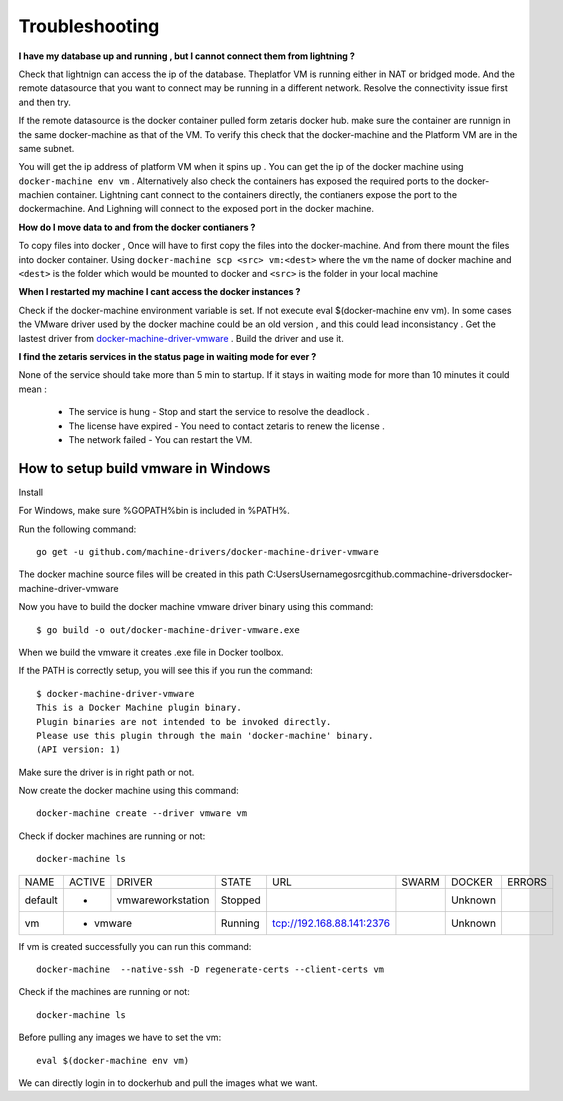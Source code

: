 #################
Troubleshooting
#################

**I have my database up and running , but I cannot connect them from lightning ?**

Check that lightnign can access the ip of the database. Theplatfor VM is running either in NAT or bridged mode.
And the remote datasource that you want to connect may be running in a different network. Resolve the connectivity issue first and then try.

If the remote datasource is the docker container pulled form zetaris docker hub. make sure the container are runnign in the same docker-machine as that of the VM. To verify this check that the docker-machine and the Platform VM  are in the same subnet.

You will get the ip address of platform VM when it spins up . You can get the ip of the docker machine using ``docker-machine env vm`` . Alternatively also check the containers has exposed the required ports to the docker-machien container. Lightning cant connect to the containers directly, the contianers expose the port to the dockermachine. And Lighning will connect to the exposed port in the docker machine.

**How do I move data to and from the docker contianers ?**

To copy files into docker , Once will have to first copy the files into the docker-machine. And from there mount the files into docker container. Using ``docker-machine scp <src> vm:<dest>`` where the ``vm`` the name of docker machine and ``<dest>`` is the folder which would be mounted to docker and ``<src>`` is the folder in your local machine

**When I restarted my machine I cant access the docker instances ?**

Check if the docker-machine environment variable is set. If not execute eval $(docker-machine env vm).  In some cases the VMware driver used by the docker machine could be an old version , and this could lead inconsistancy . Get the lastest driver from `docker-machine-driver-vmware <https://github.com/machine-drivers/docker-machine-driver-vmware>`_ . Build the driver and use it.

**I find the zetaris services in the status page in waiting mode for ever ?**

None of the service should take more than 5 min to startup. If it stays in waiting mode for more than 10 minutes it could mean :

  - The service is hung - Stop and start the service to resolve the deadlock .
  - The license have expired - You need to contact zetaris to renew the license .
  - The network failed - You can restart the VM.


How to setup build vmware in Windows
======================================

Install

For Windows, make sure %GOPATH%\bin is included in %PATH%.

Run the following command::
    
    go get -u github.com/machine-drivers/docker-machine-driver-vmware

The docker machine source files will be created in this path C:\Users\Username\go\src\github.com\machine-drivers\docker-machine-driver-vmware

Now you have to build the docker machine vmware driver binary using this command::
    
    $ go build -o out/docker-machine-driver-vmware.exe

When we build the vmware it creates .exe file in Docker toolbox.

If the PATH is correctly setup, you will see this if you run the command::
    
    $ docker-machine-driver-vmware
    This is a Docker Machine plugin binary.
    Plugin binaries are not intended to be invoked directly.
    Please use this plugin through the main 'docker-machine' binary.
    (API version: 1)


Make sure the driver is in right path or not.

Now create the docker machine using this command::
    
     docker-machine create --driver vmware vm

Check if docker machines are running or not::
    
    docker-machine ls

+-------+------+------------------+--------+-------------------------+-----+-------+--------+
|NAME   |ACTIVE| DRIVER           | STATE  | URL                     |SWARM|DOCKER | ERRORS |
+-------+------+------------------+--------+-------------------------+-----+-------+--------+
|default|  -   | vmwareworkstation| Stopped|                         |     |Unknown|        |
+-------+------+------------------+--------+-------------------------+-----+-------+--------+
|vm     |  -   |  vmware          | Running|tcp://192.168.88.141:2376|     |Unknown|        |         
+-------+-------------------------+--------+-------------------------+-----+-------+--------+


If vm is created successfully you can run this command::
    
    docker-machine  --native-ssh -D regenerate-certs --client-certs vm

Check if the machines are running or not::
    
    docker-machine ls

Before pulling any images we have to set the vm::
     
     eval $(docker-machine env vm)

We can directly login in to dockerhub and pull the images what we want.
